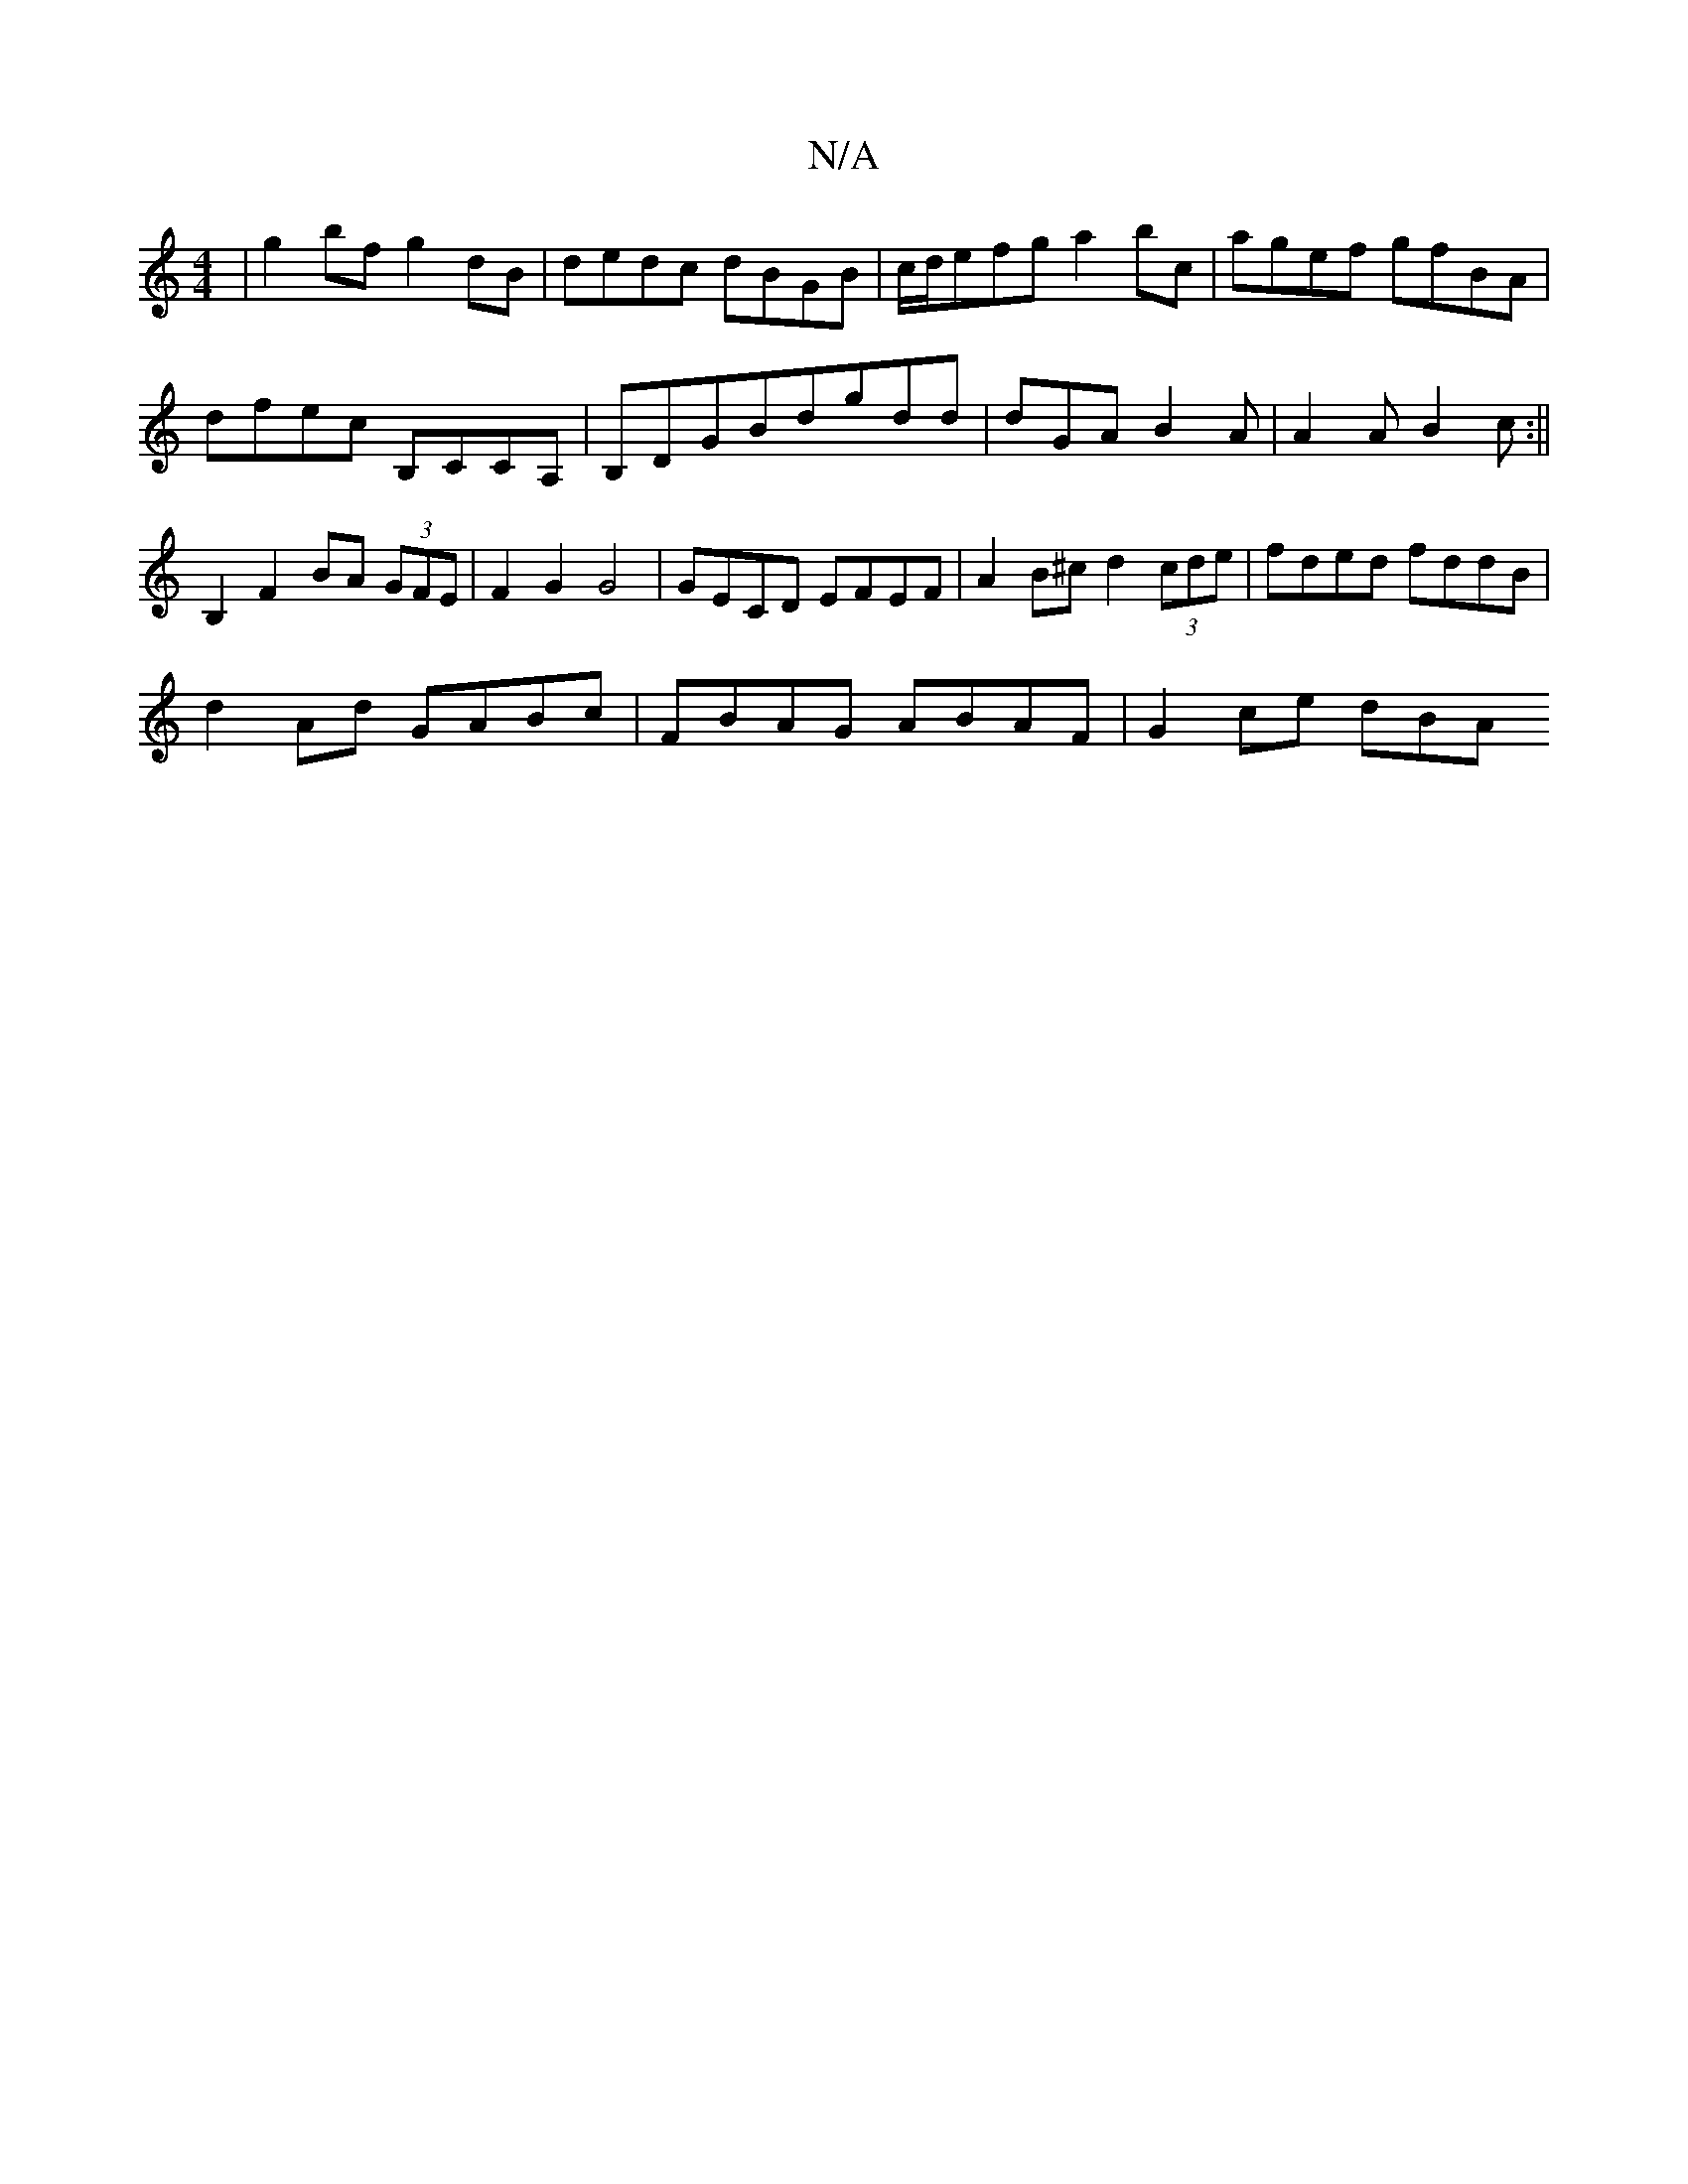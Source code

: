 X:1
T:N/A
M:4/4
R:N/A
K:Cmajor
| g2bf g2dB | dedc dBGB | c/d/efga2bc | agef gfBA |
dfec B,c,CA,|B,DGBdgdd | dGA B2A |A2 A B2 c :||B,2 F2 BA (3GFE | F2 G2 G4 | GECD EFEF | A2 B^c d2 (3cde | fded fddB |
d2Ad GABc |FBAG ABAF| G2ce dBA
